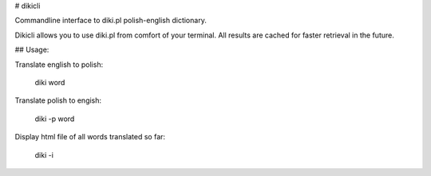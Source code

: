 
# dikicli

Commandline interface to diki.pl polish-english dictionary.

Dikicli allows you to use diki.pl from comfort of your terminal.
All results are cached for faster retrieval in the future.

## Usage:

Translate english to polish:

    diki word

Translate polish to engish:

    diki -p word

Display html file of all words translated so far:

    diki -i


